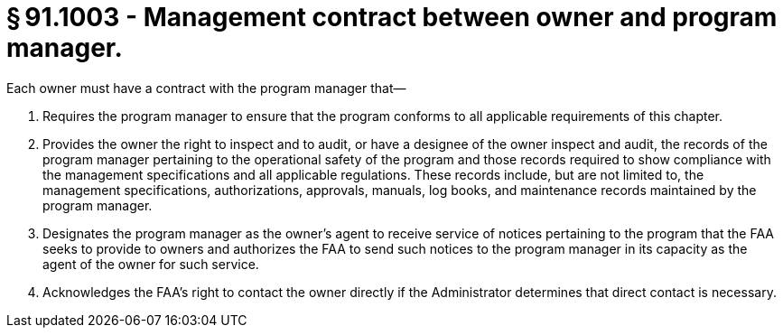 # § 91.1003 - Management contract between owner and program manager.

Each owner must have a contract with the program manager that—

[start=1,loweralpha]
. Requires the program manager to ensure that the program conforms to all applicable requirements of this chapter.
. Provides the owner the right to inspect and to audit, or have a designee of the owner inspect and audit, the records of the program manager pertaining to the operational safety of the program and those records required to show compliance with the management specifications and all applicable regulations. These records include, but are not limited to, the management specifications, authorizations, approvals, manuals, log books, and maintenance records maintained by the program manager.
. Designates the program manager as the owner's agent to receive service of notices pertaining to the program that the FAA seeks to provide to owners and authorizes the FAA to send such notices to the program manager in its capacity as the agent of the owner for such service.
. Acknowledges the FAA's right to contact the owner directly if the Administrator determines that direct contact is necessary.

